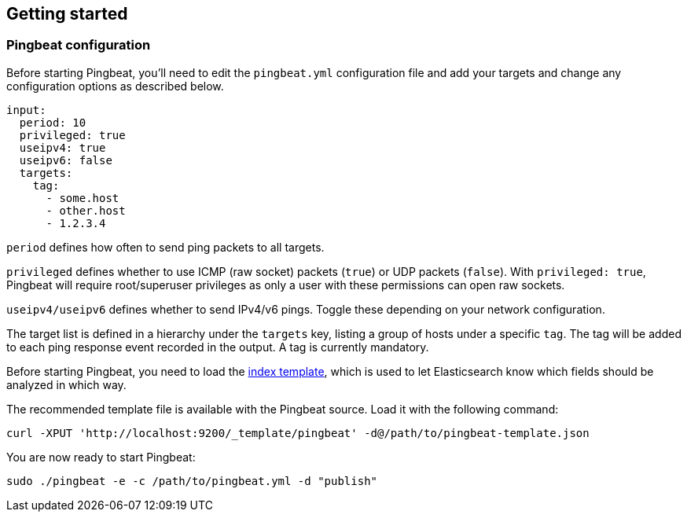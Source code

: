 [[pingbeat-getting-started]]
== Getting started

[[pingbeat-configuration]]
=== Pingbeat configuration

Before starting Pingbeat, you'll need to edit the `pingbeat.yml`
configuration file and add your targets and change any configuration
options as described below.

[source, shell]
-------------------------------------
input:
  period: 10
  privileged: true
  useipv4: true
  useipv6: false
  targets:
    tag:
      - some.host
      - other.host
      - 1.2.3.4
-------------------------------------

`period` defines how often to send ping packets to all targets.

`privileged` defines whether to use ICMP (raw socket) packets (`true`)
or UDP packets (`false`). With `privileged: true`, Pingbeat will
require root/superuser privileges as only a user with these
permissions can open raw sockets.

`useipv4/useipv6` defines whether to send IPv4/v6 pings.  Toggle these
depending on your network configuration.

The target list is defined in a hierarchy under the `targets` key,
listing a group of hosts under a specific `tag`.  The tag will be
added to each ping response event recorded in the output.  A tag is
currently mandatory.

Before starting Pingbeat, you need to load the
http://www.elasticsearch.org/guide/en/elasticsearch/reference/current/indices-templates.html[index
template], which is used to let Elasticsearch know which fields should be analyzed
in which way.

The recommended template file is available with the Pingbeat source. Load it with the
following command:

[source,shell]
----------------------------------------------------------------------
curl -XPUT 'http://localhost:9200/_template/pingbeat' -d@/path/to/pingbeat-template.json
----------------------------------------------------------------------

// The recommended template file is installed by the Pingbeat packages. Load it with the
// following command:

// deb or rpm:

// [source,shell]
// ----------------------------------------------------------------------
// curl -XPUT 'http://localhost:9200/_template/pingbeat' -d@/etc/pingbeat/pingbeat.template.json
// ----------------------------------------------------------------------

// mac:

// [source,shell]
// ----------------------------------------------------------------------
// cd pingbeat-$PB_VERSION-darwin
// curl -XPUT 'http://localhost:9200/_template/pingbeat' -d@pingbeat.template.json
// ----------------------------------------------------------------------

// where `localhost:9200` is the IP and port where Elasticsearch is listening on.

You are now ready to start Pingbeat:

[source,shell]
----------------------------------------------------------------------
sudo ./pingbeat -e -c /path/to/pingbeat.yml -d "publish"
----------------------------------------------------------------------

